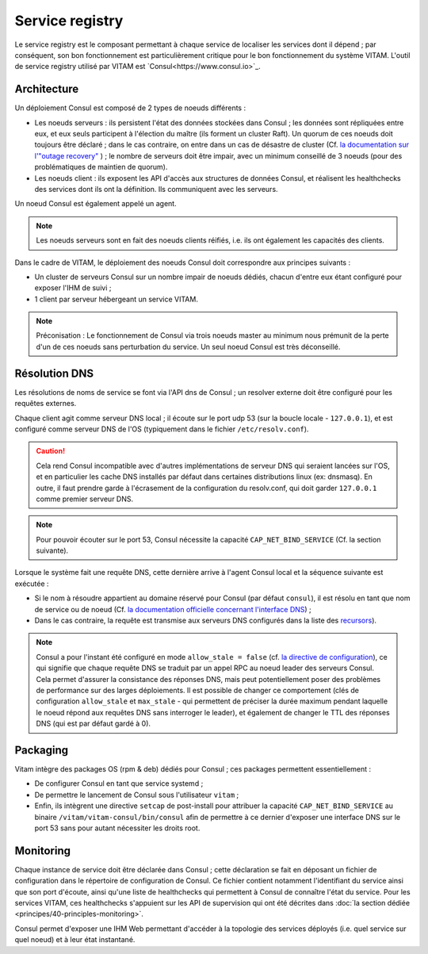 Service registry
################

Le service registry est le composant permettant à chaque service de localiser les services dont il dépend ; par conséquent, son bon fonctionnement est particulièrement critique pour le bon fonctionnement du système VITAM.
L'outil de service registry utilisé par VITAM est `Consul<https://www.consul.io>`_. 

Architecture
============

Un déploiement Consul est composé de 2 types de noeuds différents :

* Les noeuds serveurs : ils persistent l'état des données stockées dans Consul ; les données sont répliquées entre eux, et eux seuls participent à l'élection du maître (ils forment un cluster Raft). Un quorum de ces noeuds doit toujours être déclaré ; dans le cas contraire, on entre dans un cas de désastre de cluster (Cf. `la documentation sur l'"outage recovery" <https://www.consul.io/docs/guides/outage.html>`_ ) ; le nombre de serveurs doit être impair, avec un minimum conseillé de 3 noeuds (pour des problématiques de maintien de quorum).
* Les noeuds client : ils exposent les API d'accès aux structures de données Consul, et réalisent les healthchecks des services dont ils ont la définition. Ils communiquent avec les serveurs.

Un noeud Consul est également appelé un agent.

.. note:: Les noeuds serveurs sont en fait des noeuds clients réifiés, i.e. ils ont également les capacités des clients.

Dans le cadre de VITAM, le déploiement des noeuds Consul doit correspondre aux principes suivants :

* Un cluster de serveurs Consul sur un nombre impair de noeuds dédiés, chacun d'entre eux étant configuré pour exposer l'IHM de suivi ;
* 1 client par serveur hébergeant un service VITAM.

.. note:: Préconisation : Le fonctionnement de Consul via trois noeuds master au minimum nous prémunit de la perte d'un de ces noeuds sans perturbation du service. Un seul noeud Consul est très déconseillé.


Résolution DNS
==============

Les résolutions de noms de service se font via l'API dns de Consul ; un resolver externe doit être configuré pour les requêtes externes.

Chaque client agit comme serveur DNS local ; il écoute sur le port udp 53 (sur la boucle locale - ``127.0.0.1``), et est configuré comme serveur DNS de l'OS (typiquement dans le fichier ``/etc/resolv.conf``).

.. caution:: Cela rend Consul incompatible avec d'autres implémentations de serveur DNS qui seraient lancées sur l'OS, et en particulier les cache DNS installés par défaut dans certaines distributions linux (ex: dnsmasq). En outre, il faut prendre garde à l'écrasement de la configuration du resolv.conf, qui doit garder ``127.0.0.1`` comme premier serveur DNS.

.. note:: Pour pouvoir écouter sur le port 53, Consul nécessite la capacité ``CAP_NET_BIND_SERVICE`` (Cf. la section suivante).

Lorsque le système fait une requête DNS, cette dernière arrive à l'agent Consul local et la séquence suivante est exécutée :

* Si le nom à résoudre appartient au domaine réservé pour Consul (par défaut ``consul``), il est résolu en tant que nom de service ou de noeud (Cf. `la documentation officielle concernant l'interface DNS <https://www.consul.io/docs/agent/dns.html>`_) ;
* Dans le cas contraire, la requête est transmise aux serveurs DNS configurés dans la liste des `recursors <https://www.consul.io/docs/agent/options.html#recursors>`_).

.. note:: Consul a pour l'instant été configuré en mode ``allow_stale = false`` (cf. `la directive de configuration <https://www.consul.io/docs/agent/options.html#allow_stale>`_), ce qui signifie que chaque requête DNS se traduit par un appel RPC au noeud leader des serveurs Consul. Cela permet d'assurer la consistance des réponses DNS, mais peut potentiellement poser des problèmes de performance sur des larges déploiements. Il est possible de changer ce comportement (clés de configuration ``allow_stale`` et ``max_stale`` - qui permettent de préciser la durée maximum pendant laquelle le noeud répond aux requêtes DNS sans interroger le leader), et également de changer le TTL des réponses DNS (qui est par défaut gardé à 0).


Packaging
=========

Vitam intègre des packages OS (rpm & deb) dédiés pour Consul ; ces packages permettent essentiellement :

* De configurer Consul en tant que service systemd ;
* De permettre le lancement de Consul sous l'utilisateur ``vitam`` ;
* Enfin, ils intègrent une directive ``setcap`` de post-install pour attribuer la capacité ``CAP_NET_BIND_SERVICE`` au binaire ``/vitam/vitam-consul/bin/consul`` afin de permettre à ce dernier d'exposer une interface DNS sur le port 53 sans pour autant nécessiter les droits root.


Monitoring
==========

Chaque instance de service doit être déclarée dans Consul ; cette déclaration se fait en déposant un fichier de configuration dans le répertoire de configuration de Consul. Ce fichier contient notamment l'identifiant du service ainsi que son port d'écoute, ainsi qu'une liste de healthchecks qui permettent à Consul de connaître l'état du service. Pour les services VITAM, ces healthchecks s'appuient sur les API de supervision qui ont été décrites dans :doc:`la section dédiée <principes/40-principles-monitoring>`.

Consul permet d'exposer une IHM Web permettant d'accéder à la topologie des services déployés (i.e. quel service sur quel noeud) et à leur état instantané.
